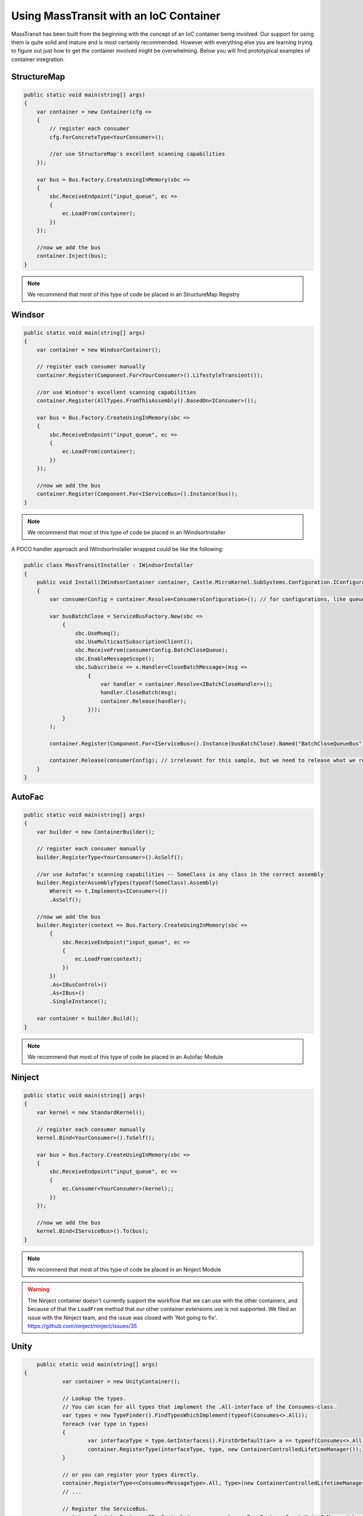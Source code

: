 Using MassTransit with an IoC Container
"""""""""""""""""""""""""""""""""""""""

MassTransit has been built from the beginning with the concept of an IoC container
being involved. Our support for using them is quite solid and mature and is most certainly
recommended. However with everything else you are learning trying to figure out 
just how to get the container involved might be overwhelming. Below you will find prototypical
examples of container integration.


StructureMap
''''''''''''

.. sourcecode:: csharp

    public static void main(string[] args) 
    {
        var container = new Container(cfg =>
        {
            // register each consumer
            cfg.ForConcreteType<YourConsumer>();
            
            //or use StructureMap's excellent scanning capabilities
        });
        
        var bus = Bus.Factory.CreateUsingInMemory(sbc =>
        {
            sbc.ReceiveEndpoint("input_queue", ec =>
            {
                ec.LoadFrom(container);
            })
        });
        
        //now we add the bus
        container.Inject(bus);
    }

.. note::

    We recommend that most of this type of code be placed in an StructureMap Registry
    
Windsor
'''''''

.. sourcecode:: csharp

    public static void main(string[] args) 
    {
        var container = new WindsorContainer();
        
        // register each consumer manually
        container.Register(Component.For<YourConsumer>().LifestyleTransient());
        
        //or use Windsor's excellent scanning capabilities
        container.Register(AllTypes.FromThisAssembly().BasedOn<IConsumer>());
        
        var bus = Bus.Factory.CreateUsingInMemory(sbc =>
        {
            sbc.ReceiveEndpoint("input_queue", ec =>
            {
                ec.LoadFrom(container);
            })
        });
                
        //now we add the bus
        container.Register(Component.For<IServiceBus>().Instance(bus));
    }

.. note::

    We recommend that most of this type of code be placed in an IWindsorInstaller

A POCO handler approach and IWindsorInstaller wrapped could be like the following:

.. sourcecode:: csharp

    public class MassTransitInstaller : IWindsorInstaller
    {
        public void Install(IWindsorContainer container, Castle.MicroKernel.SubSystems.Configuration.IConfigurationStore store)
        {
            var consumerConfig = container.Resolve<ConsumersConfiguration>(); // for configurations, like queue's address used below

            var busBatchClose = ServiceBusFactory.New(sbc =>
                {
                    sbc.UseMsmq();
                    sbc.UseMulticastSubscriptionClient();
                    sbc.ReceiveFrom(consumerConfig.BatchCloseQueue);
                    sbc.EnableMessageScope();
                    sbc.Subscribe(x => x.Handler<CloseBatchMessage>(msg =>
                        {
                            var handler = container.Resolve<IBatchCloseHandler>();
                            handler.CloseBatch(msg);
                            container.Release(handler);
                        }));
                }
            );

            container.Register(Component.For<IServiceBus>().Instance(busBatchClose).Named("BatchCloseQueueBus"));

            container.Release(consumerConfig); // irrelevant for this sample, but we need to release what we resolve.
        }
    }

AutoFac
'''''''

.. sourcecode:: csharp

    public static void main(string[] args)
    {
        var builder = new ContainerBuilder();

        // register each consumer manually
        builder.RegisterType<YourConsumer>().AsSelf();

        //or use Autofac's scanning capabilities -- SomeClass is any class in the correct assembly
        builder.RegisterAssemblyTypes(typeof(SomeClass).Assembly)
            Where(t => t.Implements<IConsumer>())
            .AsSelf();

        //now we add the bus
        builder.Register(context => Bus.Factory.CreateUsingInMemory(sbc =>
            {
                sbc.ReceiveEndpoint("input_queue", ec =>
                {
                    ec.LoadFrom(context);
                })
            })
            .As<IBusControl>()
            .As<IBus>()
            .SingleInstance();
        
        var container = builder.Build();
    }

.. note::

    We recommend that most of this type of code be placed in an Autofac Module


Ninject
'''''''

.. sourcecode:: csharp

    public static void main(string[] args) 
    {
        var kernel = new StandardKernel();
        
        // register each consumer manually
        kernel.Bind<YourConsumer>().ToSelf();
        
        var bus = Bus.Factory.CreateUsingInMemory(sbc =>
        {
            sbc.ReceiveEndpoint("input_queue", ec =>
            {
                ec.Consumer<YourConsumer>(kernel);;
            })
        });
                
        //now we add the bus
        kernel.Bind<IServiceBus>().To(bus);
    }

.. note::

    We recommend that most of this type of code be placed in an Ninject Module

.. warning::

    The Ninject container doesn't currently support the workflow that we can use with
    the other containers, and because of that the ``LoadFrom`` method that our other
    container extensions use is not supported. We filed an issue with the Ninject
    team, and the issue was closed with 'Not going to fix'. 
    https://github.com/ninject/ninject/issues/35

Unity
'''''

.. sourcecode:: csharp

	public static void main(string[] args) 
    {
		var container = new UnityContainer(); 
		
		// Lookup the types.
		// You can scan for all types that implement the .All-interface of the Consumes-class.
		var types = new TypeFinder().FindTypesWhichImplement(typeof(Consumes<>.All));
		foreach (var type in types)
		{
			var interfaceType = type.GetInterfaces().FirstOrDefault(a=> a == typeof(Consumes<>.All));
			container.RegisterType(interfaceType, type, new ContainerControlledLifetimeManager());
		}
		
		// or you can register your types directly.
		container.RegisterType<<Consumes<MessageType>.All, Type>(new ContainerControlledLifetimeManager());
		// ...

		// Register the ServiceBus.
		container.RegisterInstance<IBusControl>(        var bus = Bus.Factory.CreateUsingInMemory(sbc =>
        {
            sbc.ReceiveEndpoint("input_queue", ec =>
            {
                ec.LoadFrom(container);
            });
		}));
	}
	
Hey! Where's my container??
'''''''''''''''''''''''''''

Don't see your container here? Feel free to submit a pull request. You should easily be able to
add support by following the other containers.